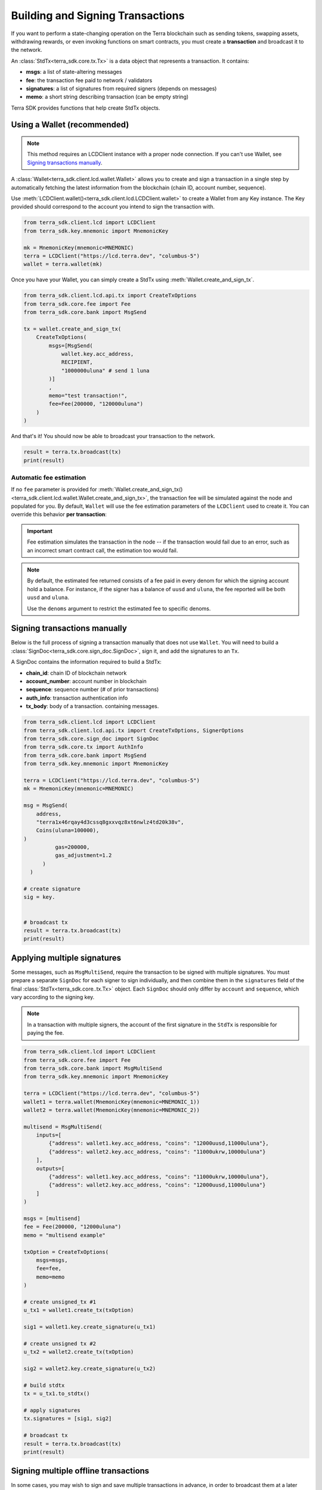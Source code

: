 Building and Signing Transactions
=================================

If you want to perform a state-changing operation on the Terra blockchain such as
sending tokens, swapping assets, withdrawing rewards, or even invoking functions on
smart contracts, you must create a **transaction** and broadcast it to the network.

An :class:`StdTx<terra_sdk.core.tx.Tx>` is a data object that represents
a transaction. It contains:

- **msgs**: a list of state-altering messages
- **fee**: the transaction fee paid to network / validators
- **signatures**: a list of signatures from required signers (depends on messages)
- **memo**: a short string describing transaction (can be empty string)

Terra SDK provides functions that help create StdTx objects.

Using a Wallet (recommended)
----------------------------

.. note::
    This method requires an LCDClient instance with a proper node connection. If you
    can't use Wallet, see `Signing transactions manually`_.

A :class:`Wallet<terra_sdk.client.lcd.wallet.Wallet>` allows you to create and sign a transaction in a single step by automatically
fetching the latest information from the blockchain (chain ID, account number, sequence).

Use :meth:`LCDClient.wallet()<terra_sdk.client.lcd.LCDClient.wallet>` to create a Wallet from any Key instance. The Key provided should
correspond to the account you intend to sign the transaction with.

.. code-block:: python

    from terra_sdk.client.lcd import LCDClient
    from terra_sdk.key.mnemonic import MnemonicKey

    mk = MnemonicKey(mnemonic=MNEMONIC) 
    terra = LCDClient("https://lcd.terra.dev", "columbus-5")
    wallet = terra.wallet(mk)


Once you have your Wallet, you can simply create a StdTx using :meth:`Wallet.create_and_sign_tx`.

.. code-block:: python

    from terra_sdk.client.lcd.api.tx import CreateTxOptions
    from terra_sdk.core.fee import Fee
    from terra_sdk.core.bank import MsgSend

    tx = wallet.create_and_sign_tx(
        CreateTxOptions(
            msgs=[MsgSend(
                wallet.key.acc_address,
                RECIPIENT,
                "1000000uluna" # send 1 luna
            )]
            ,
            memo="test transaction!",
            fee=Fee(200000, "120000uluna")
        )
    )

And that's it! You should now be able to broadcast your transaction to the network.

.. code-block:: python

    result = terra.tx.broadcast(tx)
    print(result)

Automatic fee estimation
^^^^^^^^^^^^^^^^^^^^^^^^

If no ``fee`` parameter is provided for :meth:`Wallet.create_and_sign_tx()<terra_sdk.client.lcd.wallet.Wallet.create_and_sign_tx>`,
the transaction fee will be simulated against the node and populated for you. By default, ``Wallet``
will use the fee estimation parameters of the ``LCDClient`` used to create it. You can override
this behavior **per transaction**:

.. important::
    Fee estimation simulates the transaction in the node -- if the transaction would fail
    due to an error, such as an incorrect smart contract call, the estimation too would fail.

.. note::
    By default, the estimated fee returned consists of a fee paid in every denom for which the
    signing account hold a balance. For instance, if the signer has a balance of ``uusd`` and ``uluna``,
    the fee reported will be both ``uusd`` and ``uluna``. 
    
    Use the ``denoms`` argument to restrict the estimated fee to specific denoms.


.. code-block:: python
    :emphasize-lines: 8-10

    tx = wallet.create_and_sign_tx(CreateTxOptions(
        msgs=[MsgSend(
            wallet.key.acc_address,
            RECIPIENT,
            "1000000uluna" # send 1 luna
        )],
        memo="test transaction!",
        gas_prices="0.015uluna,0.11ukrw", # optional
        gas_adjustment="1.2", # optional
        denoms=["ukrw"] # optional
    ))

Signing transactions manually
-----------------------------

Below is the full process of signing a transaction manually that does not use ``Wallet``.
You will need to build a :class:`SignDoc<terra_sdk.core.sign_doc.SignDoc>`,
sign it, and add the signatures to an ``Tx``.

A SignDoc contains the information required to build a StdTx:

- **chain_id**: chain ID of blockchain network
- **account_number**: account number in blockchain
- **sequence**: sequence number (# of prior transactions)
- **auth_info**: transaction authentication info
- **tx_body**: body of a transaction. containing messages.

.. code-block:: python

    from terra_sdk.client.lcd import LCDClient
    from terra_sdk.client.lcd.api.tx import CreateTxOptions, SignerOptions
    from terra_sdk.core.sign_doc import SignDoc
    from terra_sdk.core.tx import AuthInfo
    from terra_sdk.core.bank import MsgSend
    from terra_sdk.key.mnemonic import MnemonicKey

    terra = LCDClient("https://lcd.terra.dev", "columbus-5")
    mk = MnemonicKey(mnemonic=MNEMONIC)

    msg = MsgSend(
        address,
        "terra1x46rqay4d3cssq8gxxvqz8xt6nwlz4td20k38v",
        Coins(uluna=100000),
    )
              gas=200000,
              gas_adjustment=1.2
          )
      )

    # create signature
    sig = key.


    # broadcast tx
    result = terra.tx.broadcast(tx)
    print(result)



Applying multiple signatures
----------------------------

Some messages, such as ``MsgMultiSend``, require the transaction to be signed with multiple signatures.
You must prepare a separate ``SignDoc`` for each signer to sign individually, and then
combine them in the ``signatures`` field of the final :class:`StdTx<terra_sdk.core..tx.Tx>` object. 
Each ``SignDoc`` should only differ by ``account`` and ``sequence``, which vary according to the signing key.

.. note::
    In a transaction with multiple signers, the account of the first signature in the
    ``StdTx`` is responsible for paying the fee.

.. code-block:: python

    from terra_sdk.client.lcd import LCDClient
    from terra_sdk.core.fee import Fee
    from terra_sdk.core.bank import MsgMultiSend
    from terra_sdk.key.mnemonic import MnemonicKey

    terra = LCDClient("https://lcd.terra.dev", "columbus-5")
    wallet1 = terra.wallet(MnemonicKey(mnemonic=MNEMONIC_1))
    wallet2 = terra.wallet(MnemonicKey(mnemonic=MNEMONIC_2))

    multisend = MsgMultiSend(
        inputs=[
            {"address": wallet1.key.acc_address, "coins": "12000uusd,11000uluna"},
            {"address": wallet2.key.acc_address, "coins": "11000ukrw,10000uluna"}
        ],
        outputs=[
            {"address": wallet1.key.acc_address, "coins": "11000ukrw,10000uluna"},
            {"address": wallet2.key.acc_address, "coins": "12000uusd,11000uluna"}
        ]    
    )

    msgs = [multisend]
    fee = Fee(200000, "12000uluna")
    memo = "multisend example"

    txOption = CreateTxOptions(
        msgs=msgs,
        fee=fee,
        memo=memo
    )

    # create unsigned_tx #1
    u_tx1 = wallet1.create_tx(txOption)

    sig1 = wallet1.key.create_signature(u_tx1)

    # create unsigned tx #2
    u_tx2 = wallet2.create_tx(txOption)

    sig2 = wallet2.key.create_signature(u_tx2)

    # build stdtx
    tx = u_tx1.to_stdtx()

    # apply signatures
    tx.signatures = [sig1, sig2]

    # broadcast tx
    result = terra.tx.broadcast(tx)
    print(result)


Signing multiple offline transactions
-------------------------------------

In some cases, you may wish to sign and save multiple transactions in
advance, in order to broadcast them at a later date. To do so, you will
need to manually update the **sequence** number to override the ``Wallet``'s
automatic default behavior of loading the latest sequence number from the
blockchain (which will not have been updated).

.. code-block:: python
    :emphasize-lines: 2,5,10,15

    # get first sequence
    sequence = wallet.sequence()
    tx1 = wallet.create_and_sign_tx(
        CreateTxOptions(
            msgs=[MsgSend(...)],
            sequence=sequence
        )
    )

    tx2 = wallet.create_and_sign_tx(
        CreateTxOptions(
            msgs=[MsgSwap(...)],
            sequence=sequence+1
        )
    )

    tx3 = wallet.create_and_sign_tx(
        CreateTxOptions(
            msgs=[MsgExecuteContract(...)],
            sequence=sequence+2
        )
    )


